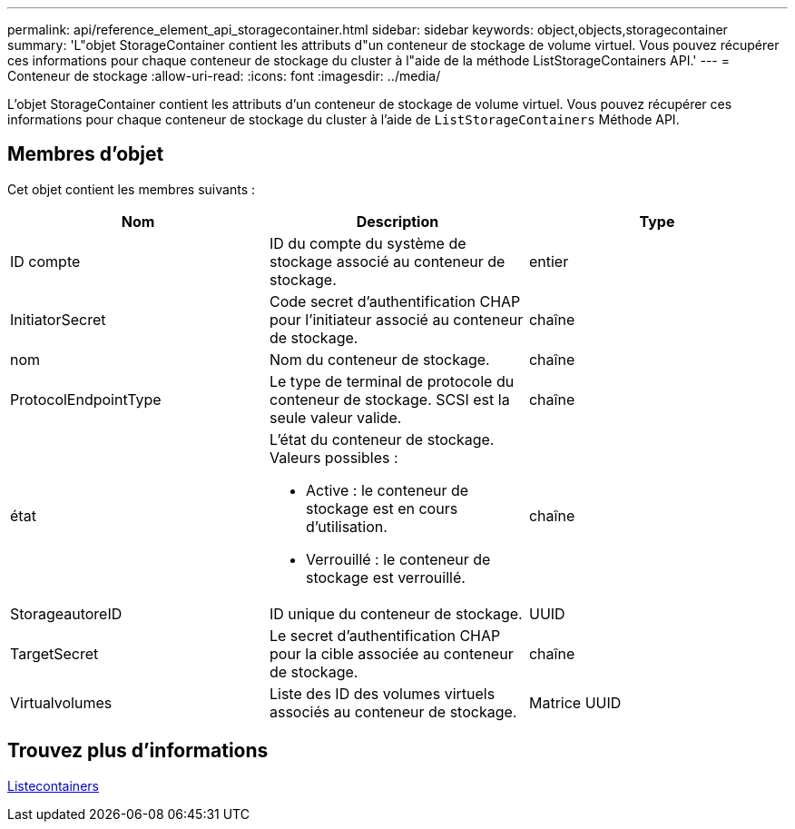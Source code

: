 ---
permalink: api/reference_element_api_storagecontainer.html 
sidebar: sidebar 
keywords: object,objects,storagecontainer 
summary: 'L"objet StorageContainer contient les attributs d"un conteneur de stockage de volume virtuel. Vous pouvez récupérer ces informations pour chaque conteneur de stockage du cluster à l"aide de la méthode ListStorageContainers API.' 
---
= Conteneur de stockage
:allow-uri-read: 
:icons: font
:imagesdir: ../media/


[role="lead"]
L'objet StorageContainer contient les attributs d'un conteneur de stockage de volume virtuel. Vous pouvez récupérer ces informations pour chaque conteneur de stockage du cluster à l'aide de `ListStorageContainers` Méthode API.



== Membres d'objet

Cet objet contient les membres suivants :

|===
| Nom | Description | Type 


 a| 
ID compte
 a| 
ID du compte du système de stockage associé au conteneur de stockage.
 a| 
entier



 a| 
InitiatorSecret
 a| 
Code secret d'authentification CHAP pour l'initiateur associé au conteneur de stockage.
 a| 
chaîne



 a| 
nom
 a| 
Nom du conteneur de stockage.
 a| 
chaîne



 a| 
ProtocolEndpointType
 a| 
Le type de terminal de protocole du conteneur de stockage. SCSI est la seule valeur valide.
 a| 
chaîne



 a| 
état
 a| 
L'état du conteneur de stockage. Valeurs possibles :

* Active : le conteneur de stockage est en cours d'utilisation.
* Verrouillé : le conteneur de stockage est verrouillé.

 a| 
chaîne



 a| 
StorageautoreID
 a| 
ID unique du conteneur de stockage.
 a| 
UUID



 a| 
TargetSecret
 a| 
Le secret d'authentification CHAP pour la cible associée au conteneur de stockage.
 a| 
chaîne



 a| 
Virtualvolumes
 a| 
Liste des ID des volumes virtuels associés au conteneur de stockage.
 a| 
Matrice UUID

|===


== Trouvez plus d'informations

xref:reference_element_api_liststoragecontainers.adoc[Listecontainers]

